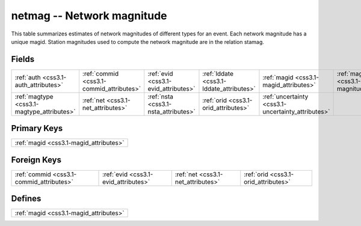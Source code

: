 .. _css3.1-netmag_relations:

**netmag** -- Network magnitude
-------------------------------

This table summarizes estimates of network magnitudes of different types for an event. Each network magnitude has a unique magid. Station magnitudes used to compute the network magnitude are in the relation stamag.

Fields
^^^^^^

+--------------------------------------------------+--------------------------------------------------+--------------------------------------------------+--------------------------------------------------+--------------------------------------------------+--------------------------------------------------+
|:ref:`auth <css3.1-auth_attributes>`              |:ref:`commid <css3.1-commid_attributes>`          |:ref:`evid <css3.1-evid_attributes>`              |:ref:`lddate <css3.1-lddate_attributes>`          |:ref:`magid <css3.1-magid_attributes>`            |:ref:`magnitude <css3.1-magnitude_attributes>`    |
+--------------------------------------------------+--------------------------------------------------+--------------------------------------------------+--------------------------------------------------+--------------------------------------------------+--------------------------------------------------+
|:ref:`magtype <css3.1-magtype_attributes>`        |:ref:`net <css3.1-net_attributes>`                |:ref:`nsta <css3.1-nsta_attributes>`              |:ref:`orid <css3.1-orid_attributes>`              |:ref:`uncertainty <css3.1-uncertainty_attributes>`|                                                  |
+--------------------------------------------------+--------------------------------------------------+--------------------------------------------------+--------------------------------------------------+--------------------------------------------------+--------------------------------------------------+

Primary Keys
^^^^^^^^^^^^

+--------------------------------------+
|:ref:`magid <css3.1-magid_attributes>`|
+--------------------------------------+

Foreign Keys
^^^^^^^^^^^^

+----------------------------------------+----------------------------------------+----------------------------------------+----------------------------------------+
|:ref:`commid <css3.1-commid_attributes>`|:ref:`evid <css3.1-evid_attributes>`    |:ref:`net <css3.1-net_attributes>`      |:ref:`orid <css3.1-orid_attributes>`    |
+----------------------------------------+----------------------------------------+----------------------------------------+----------------------------------------+

Defines
^^^^^^^

+--------------------------------------+
|:ref:`magid <css3.1-magid_attributes>`|
+--------------------------------------+

